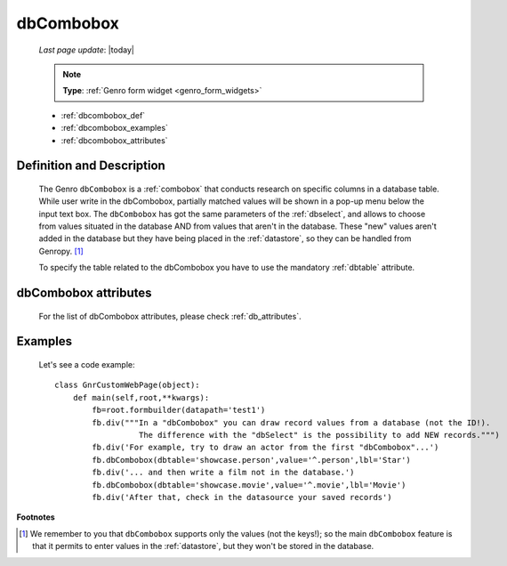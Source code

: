 .. _dbcombobox:

==========
dbCombobox
==========
    
    *Last page update*: |today|
    
    .. note:: **Type**: :ref:`Genro form widget <genro_form_widgets>`
    
    * :ref:`dbcombobox_def`
    * :ref:`dbcombobox_examples`
    * :ref:`dbcombobox_attributes`

.. _dbcombobox_def:

Definition and Description
==========================

    .. method:: pane.dbcombobox([**kwargs])
    
    The Genro ``dbCombobox`` is a :ref:`combobox` that conducts research on specific columns in a database
    table. While user write in the dbCombobox, partially matched values will be shown in a pop-up menu below
    the input text box. The ``dbCombobox`` has got the same parameters of the :ref:`dbselect`, and allows
    to choose from values situated in the database AND from values that aren't in the database. These "new"
    values aren't added in the database but they have being placed in the :ref:`datastore`, so they can be
    handled from Genropy. [#]_
    
    To specify the table related to the dbCombobox you have to use the mandatory :ref:`dbtable` attribute.
    
.. _dbcombobox_attributes:

dbCombobox attributes
=====================

    For the list of dbCombobox attributes, please check :ref:`db_attributes`.

.. _dbcombobox_examples:

Examples
========

    Let's see a code example::
        
        class GnrCustomWebPage(object):
            def main(self,root,**kwargs):
                fb=root.formbuilder(datapath='test1')
                fb.div("""In a "dbCombobox" you can draw record values from a database (not the ID!).
                          The difference with the "dbSelect" is the possibility to add NEW records.""")
                fb.div('For example, try to draw an actor from the first "dbCombobox"...')
                fb.dbCombobox(dbtable='showcase.person',value='^.person',lbl='Star')
                fb.div('... and then write a film not in the database.')
                fb.dbCombobox(dbtable='showcase.movie',value='^.movie',lbl='Movie')
                fb.div('After that, check in the datasource your saved records')

**Footnotes**

.. [#] We remember to you that ``dbCombobox`` supports only the values (not the keys!); so the main ``dbCombobox`` feature is that it permits to enter values in the :ref:`datastore`, but they won't be stored in the database.